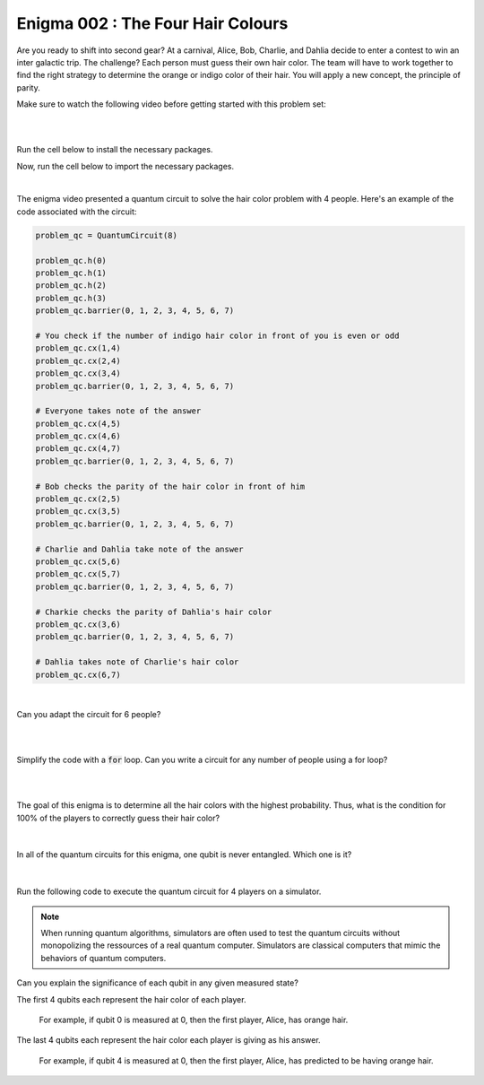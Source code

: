 ==================================
Enigma 002 : The Four Hair Colours
==================================

Are you ready to shift into second gear? At a carnival, Alice, Bob, Charlie, and Dahlia decide to enter a contest to win an inter galactic trip. The challenge? Each person must guess their own hair color. The team will have to work together to find the right strategy to determine the orange or indigo color of their hair. You will apply a new concept, the principle of parity.

Make sure to watch the following video before getting started with this problem set:

.. raw:: html

    <iframe class="embed-responsive-item" width="560" height="315" src="https://www.youtube.com/embed/enXT5xTaPb8?rel=0" allowfullscreen="">
    </iframe>

|

.. dropdown:: :material-regular:`error;1.2em;sd-text-warning` Important
    :animate: fade-in
    :color: warning
    :open:
    
    On this website, you will be able to write your own Python code as well as run it. To do so, you will need to click on the "Activate" button to enable all the code editors and establish a connection to a Kernel. Once clicked, you will see that the Status widget will start to show the connection progress, and in the line below, the connection information will be shown. You are ready to write and run your code once you see :code:`Status:Kernel Connected` and :code:`kernel thebe.ipynb status changed to ready[idle]` in the line below. If you run into any issues, please try to reconnect by clicking on the "Activate" button again or reloading the page.

.. raw:: html

    <!-- Configure and load Thebe !-->
    <script type="text/x-thebe-config">
        {
            requestKernel: true,
            kernelOptions: {
                name: "python3",
            },
            binderOptions: {
                repo: "algolab-quantique/quantum-enigmas",
            },
            mountActivateWidget: true,
            mountStatusWidget: true
        }
    </script>
    <div class="thebe-activate"></div>
    <div class="thebe-status"></div>
    <script src="https://unpkg.com/thebe@latest/lib/index.js"></script>

.. dropdown:: :material-regular:`info;1.2em;sd-text-info` Note
    :animate: fade-in
    :color: info
    :open:
    
    When running your code, you'll know that the code is running if you see :code:`kernel thebe.ipynb status changed to ready[busy]`. If it seems to stay on :code:`ready[idle]` when running your code and/or you're not getting an output when you're supposed to, it most likely means that there's an error in your code. Since the code editor seems to be struggling with outputting error messages, there is no output.

|

Run the cell below to install the necessary packages.

.. raw:: html

    <pre data-executable="true" data-language="python">
    import sys
    !{sys.executable} -m pip install qiskit==1.1.1
    !{sys.executable} -m pip install qiskit_aer==0.14.2
    !{sys.executable} -m pip install pylatexenc==2.10
    </pre>

Now, run the cell below to import the necessary packages.

.. raw:: html

    <pre data-executable="true" data-language="python">
    import numpy as np
    from qiskit import QuantumCircuit, ClassicalRegister, QuantumRegister, transpile
    from qiskit.visualization import plot_histogram
    from qiskit_aer import Aer, AerSimulator
    </pre>

|

.. raw:: html

    <span style="font-size:30px;font-weight:bold">Problem 1 - Code writing</span>

The enigma video presented a quantum circuit to solve the hair color problem with 4 people. Here's an example of the code associated with the circuit:

.. code:: python

    problem_qc = QuantumCircuit(8)

    problem_qc.h(0)
    problem_qc.h(1)
    problem_qc.h(2)
    problem_qc.h(3)
    problem_qc.barrier(0, 1, 2, 3, 4, 5, 6, 7)
        
    # You check if the number of indigo hair color in front of you is even or odd
    problem_qc.cx(1,4)
    problem_qc.cx(2,4)
    problem_qc.cx(3,4)
    problem_qc.barrier(0, 1, 2, 3, 4, 5, 6, 7)

    # Everyone takes note of the answer
    problem_qc.cx(4,5)
    problem_qc.cx(4,6)
    problem_qc.cx(4,7)
    problem_qc.barrier(0, 1, 2, 3, 4, 5, 6, 7)

    # Bob checks the parity of the hair color in front of him
    problem_qc.cx(2,5)
    problem_qc.cx(3,5)
    problem_qc.barrier(0, 1, 2, 3, 4, 5, 6, 7)

    # Charlie and Dahlia take note of the answer
    problem_qc.cx(5,6)
    problem_qc.cx(5,7)
    problem_qc.barrier(0, 1, 2, 3, 4, 5, 6, 7)

    # Charkie checks the parity of Dahlia's hair color
    problem_qc.cx(3,6)
    problem_qc.barrier(0, 1, 2, 3, 4, 5, 6, 7)

    # Dahlia takes note of Charlie's hair color
    problem_qc.cx(6,7)

|

Can you adapt the circuit for 6 people?

.. raw:: html

    <pre data-executable="true" data-language="python">
    problem_qc = QuantumCircuit(12)

    ### Start writing your code here. ###
    

    # Visualize the circuit
    problem_qc.draw('mpl')
    </pre>

|

.. dropdown:: Click to reveal the answer
    :color: muted
    :icon: eye

    .. code:: python

        problem_qc = QuantumCircuit(12)
   
        problem_qc.h(0)
        problem_qc.h(1)
        problem_qc.h(2)
        problem_qc.h(3)
        problem_qc.h(4)
        problem_qc.h(5)
        problem_qc.barrier(0, 1, 2, 3, 4, 5, 6, 7, 8, 9, 10, 11)
        
        # You check if the number of indigo hair color in front of you is even or not
        problem_qc.cx(1,6)
        problem_qc.cx(2,6)
        problem_qc.cx(3,6)
        problem_qc.cx(4,6)
        problem_qc.cx(5,6)
        problem_qc.barrier(0, 1, 2, 3, 4, 5, 6, 7, 8, 9, 10, 11)

        # Everyone takes note of the answer
        problem_qc.cx(6,7)
        problem_qc.cx(6,8)
        problem_qc.cx(6,9)
        problem_qc.cx(6,10)
        problem_qc.cx(6,11)
        problem_qc.barrier(0, 1, 2, 3, 4, 5, 6, 7, 8, 9, 10, 11)

        # Bob checks the parity of the hair color in front of him
        problem_qc.cx(2,7)
        problem_qc.cx(3,7)
        problem_qc.cx(4,7)
        problem_qc.cx(5,7)
        problem_qc.barrier(0, 1, 2, 3, 4, 5, 6, 7, 8, 9, 10, 11)

        # Everyone takes note of the answer
        problem_qc.cx(7,8)
        problem_qc.cx(7,9)
        problem_qc.cx(7,10)
        problem_qc.cx(7,11)
        problem_qc.barrier(0, 1, 2, 3, 4, 5, 6, 7, 8, 9, 10, 11)

        # Charlie checks the parity of the hair color in front of him
        problem_qc.cx(3,8)
        problem_qc.cx(4,8)
        problem_qc.cx(5,8)
        problem_qc.barrier(0, 1, 2, 3, 4, 5, 6, 7, 8, 9, 10, 11)

        # Everyone takes note of the answer
        problem_qc.cx(8,9)
        problem_qc.cx(8,10)
        problem_qc.cx(8,11)
        problem_qc.barrier(0, 1, 2, 3, 4, 5, 6, 7, 8, 9, 10, 11)

        # Dahlia checks the parity of the hair color in front of her
        problem_qc.cx(4,9)
        problem_qc.cx(5,9)
        problem_qc.barrier(0, 1, 2, 3, 4, 5, 6, 7, 8, 9, 10, 11)

        # Everyone takes note of the answer
        problem_qc.cx(9,10)
        problem_qc.cx(9,11)
        problem_qc.barrier(0, 1, 2, 3, 4, 5, 6, 7, 8, 9, 10, 11)

        # Player E checks the parity of Player F hair's color
        problem_qc.cx(5,10)
        problem_qc.barrier(0, 1, 2, 3, 4, 5, 6, 7, 8, 9, 10, 11)

        # The last player finds his/her hair color depending on all the other players
        problem_qc.cx(10,11)

        # Visualize the circuit
        problem_qc.draw('mpl')
    
    .. image:: ../answers_png/E2_P1.png
        :width: 100%

|

.. raw:: html

    <span style="font-size:30px;font-weight:bold">Problem 2 - Code writing</span>

Simplify the code with a :code:`for` loop. Can you write a circuit for any number of people using a for loop?

.. raw:: html

    <pre data-executable="true" data-language="python">
    nb_players = 5

    nb_qubits = nb_players*2

    problem_qc = QuantumCircuit(nb_qubits)

    for i in range(nb_players):
        problem_qc.h(i)

    start_qubit = 1

    ### Add the rest of the code here. ###


    # Visualize the circuit
    problem_qc.draw('mpl')
    </pre>

.. dropdown:: Click to reveal the answer
    :color: muted
    :icon: eye

    .. code:: python

        nb_players = 5
        nb_qubits = nb_players*2

        problem_qc = QuantumCircuit(nb_qubits)

        for i in range(nb_players):
            problem_qc.h(i)

        start_qubit = 1

        for j in range(nb_players, nb_qubits-start_qubit):
            problem_qc.barrier()
            for i in range(start_qubit, nb_players):
                problem_qc.cx(i, j)
            problem_qc.barrier()
            for k in range(j+1, nb_qubits):
                problem_qc.cx(j, k)
            start_qubit = start_qubit+1
        
        # Visualize the circuit
        problem_qc.draw('mpl')

    .. image:: ../answers_png/E2_P2.png
        :width: 100%

|

.. .. raw:: html
..
    <pre data-executable="true" data-language="python">
    problem_qc.draw(output='mpl')
    </pre>

|

.. raw:: html

    <span style="font-size:30px;font-weight:bold">Problem 3 - Quick quiz</span>

The goal of this enigma is to determine all the hair colors with the highest probability. Thus, what is the condition for 100% of the players to correctly guess their hair color?

 .. raw:: html

    <style>
        #log3 {
            white-space: pre-wrap;
            word-wrap: break-word;}
    </style>

    <form id="question3-form">
        <div id="answers-container-q3"></div>
        <button type="submit">Submit Answer</button>
    </form>
    <pre id="log3"></pre>

.. raw:: html

    <script>
        // List of answers
        const answersQ3 = [
            { id: 'q3a', value: 'a', text: 'The first player\'s answer must be their hair color.' },
            { id: 'q3b', value: 'b', text: 'There must be an odd number of indigo hairs.' },
            { id: 'q3c', value: 'c', text: 'The last player must get a right answer.' },
            { id: 'q3d', value: 'd', text: 'It depends on the number of players.' }
        ];

        // Function to shuffle the answers
        function shuffle(array) {
            for (let i = array.length - 1; i > 0; i--) {
                const j = Math.floor(Math.random() * (i + 1));
                [array[i], array[j]] = [array[j], array[i]];
            }
        }

        // Shuffle the answers
        shuffle(answersQ3);

        // Insert shuffled answers into the form
        const containerQ3 = document.getElementById('answers-container-q3');
        answersQ3.forEach(answer => {
            const input = document.createElement('input');
            input.type = 'radio';
            input.id = answer.id;
            input.name = 'q3';
            input.value = answer.value;

            const label = document.createElement('label');
            label.htmlFor = answer.id;
            label.textContent = answer.text;

            containerQ3.appendChild(input);
            containerQ3.appendChild(label);
            containerQ3.appendChild(document.createElement('br'));
        });

        // Handle form submission
        document.querySelector('#question3-form').onsubmit = function(e) {
            e.preventDefault();
            const log = document.getElementById('log3');
            const selectedAnswer = document.querySelector('input[name="q3"]:checked');
            if (selectedAnswer) {
                if (selectedAnswer.value === 'a') {
                    log.textContent = 'Correct! Since the first player\'s answer is used to share the parity information on the number of indigo hair colors with all the other players, who will then be able to always correctly guess their own hair color, the first player has a 50% chance to correctly guess their own.';
                } else if (selectedAnswer.value === 'b') {
                    log.textContent = 'Incorrect! Whether the number of indigo hairs is odd or even does not impact the number of correct answers, but only the parity information, which allows players to correctly guess their own hair color.';
                } else if (selectedAnswer.value === 'c') {
                    log.textContent = 'Incorrect! Having heard all the other players\' answers, the last player should always be able to correctly guess their hair color';
                } else if (selectedAnswer.value === 'd') {
                    log.textContent = 'Incorrect! As long as players know the parity of the indigo hair color, the number of players has no impact on the number of good answers.';
                }
            } else {
                log.textContent = 'Select an answer before submitting.';
            }
        };
    </script>

|

.. raw:: html

    <span style="font-size:30px;font-weight:bold">Problem 4 - Quick quiz</span><br>

In all of the quantum circuits for this enigma, one qubit is never entangled. Which one is it?

 .. raw:: html

     <style>
        #log4 {
            white-space: pre-wrap;
            word-wrap: break-word;}
    </style>

    <form id="question4-form">
        <div id="answers-container-q4"></div>
        <button type="submit">Submit Answer</button>
    </form>
    <pre id="log4"></pre>

.. raw:: html

    <script>
        // List of answers
        const answersQ4 = [
            { id: 'q4a', value: 'a', text: 'The first qubit' },
            { id: 'q4b', value: 'b', text: 'The second qubit' },
            { id: 'q4c', value: 'c', text: 'The third qubit' },
            { id: 'q4d', value: 'd', text: 'The last qubit' }
        ];

        // Function to shuffle the answers
        function shuffle(array) {
            for (let i = array.length - 1; i > 0; i--) {
                const j = Math.floor(Math.random() * (i + 1));
                [array[i], array[j]] = [array[j], array[i]];
            }
        }

        // Shuffle the answers
        shuffle(answersQ4);

        // Insert shuffled answers into the form
        const containerQ4 = document.getElementById('answers-container-q4');
        answersQ4.forEach(answer => {
            const input = document.createElement('input');
            input.type = 'radio';
            input.id = answer.id;
            input.name = 'q4';
            input.value = answer.value;

            const label = document.createElement('label');
            label.htmlFor = answer.id;
            label.textContent = answer.text;

            containerQ4.appendChild(input);
            containerQ4.appendChild(label);
            containerQ4.appendChild(document.createElement('br'));
        });

        // Handle form submission
        document.querySelector('#question4-form').onsubmit = function(e) {
            e.preventDefault();
            const log = document.getElementById('log4');
            const selectedAnswer = document.querySelector('input[name="q4"]:checked');
            if (selectedAnswer) {
                if (selectedAnswer.value === 'a') {
                    log.textContent = 'Correct! Although a Hadamard gate is applied to the first qubit to create a superposition, the first qubit is never subsequently controlled by a CNOT gate, meaning it does not get entangled.';
                } else if (selectedAnswer.value === 'b') {
                    log.textContent = 'Incorrect! A Hadamard gate is applied to the second qubit to create a superposition, and it is subsequently controlled by a CNOT gate, meaning the second qubit becomes entangled with the target qubit of the CNOT gate.';
                } else if (selectedAnswer.value === 'c') {
                    log.textContent = 'Incorrect! A Hadamard gate is applied to the third qubit to create a superposition, and it is subsequently controlled by a CNOT gate, meaning the third qubit becomes entangled with the target qubit of the CNOT gate.';
                } else if (selectedAnswer.value === 'd') {
                    log.textContent = 'Incorrect! When applying a CNOT gate, if the control qubit is already entangled, the target qubit will also become entangled. Since the last qubit is always the target qubit of the last CNOT gate, which controls the already entangled second-to-last qubit, the last qubit always becomes entangled with the second-to-last qubit.';
                }
            } else {
                log.textContent = 'Select an answer before submitting.';
            }
        };
    </script>

|

.. raw:: html

    <span style="font-size:30px;font-weight:bold">Problem 5 - Quick quiz</span><br>

Run the following code to execute the quantum circuit for 4 players on a simulator.

.. note:: 
    
    When running quantum algorithms, simulators are often used to test the quantum circuits without monopolizing the ressources of a real quantum computer. Simulators are classical computers that mimic the behaviors of quantum computers.

.. raw:: html

    <pre data-executable="true" data-language="python">
    # Quantum circuit for 4 players
    nb_players = 4
    nb_qubits = nb_players*2

    problem_qc = QuantumCircuit(nb_qubits)

    for i in range(nb_players):
        problem_qc.h(i)

    start_qubit = 1

    for j in range(nb_players, nb_qubits-start_qubit):
        problem_qc.barrier()
        for i in range(start_qubit, nb_players):
            problem_qc.cx(i, j)
        problem_qc.barrier()
        for k in range(j+1, nb_qubits):
            problem_qc.cx(j, k)
        start_qubit = start_qubit+1

    # Execute the circuit and draw the histogram
    measured_qc = problem_qc.measure_all(inplace=False)
    simulator = AerSimulator()
    result = simulator.run(transpile(measured_qc, simulator), shots=1024).result()
    counts = result.get_counts(measured_qc)
    plot_histogram(counts)
    </pre>

Can you explain the significance of each qubit in any given measured state?

The first 4 qubits each represent the hair color of each player.
    
    For example, if qubit 0 is measured at 0, then the first player, Alice, has orange hair.

The last 4 qubits each represent the hair color each player is giving as his answer.

    For example, if qubit 4 is measured at 0, then the first player, Alice, has predicted to be having orange hair.